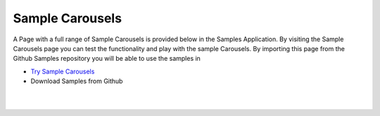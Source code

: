 Sample Carousels
================

A Page with a full range of Sample Carousels is provided below in the Samples Application. By visiting the Sample Carousels
page you can test the functionality and play with the sample Carousels. By importing this page from the Github Samples
repository you will be able to use the samples in


* `Try Sample Carousels <http://50.22.58.40:3300/deploy/qa/Samples/web/1.0.1/index.html#/page.html?login=guest&name=SampleCarousels>`_
* Download Samples from Github


|
|

